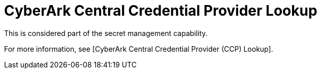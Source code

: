 [id="ref-controller-credential-cyberark-central"]

= CyberArk Central Credential Provider Lookup

This is considered part of the secret management capability. 

For more information, see [CyberArk Central Credential Provider (CCP) Lookup].